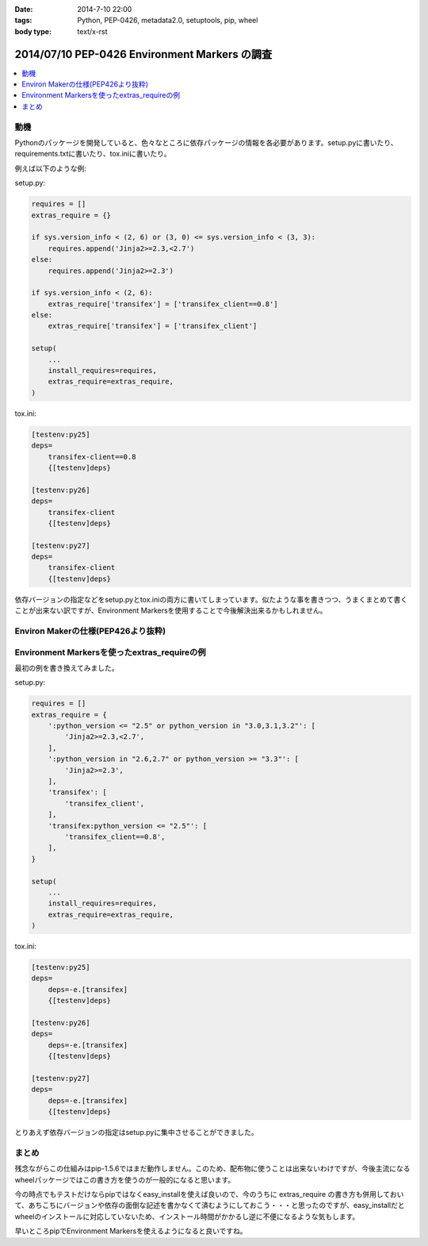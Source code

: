 :date: 2014-7-10 22:00
:tags: Python, PEP-0426, metadata2.0, setuptools, pip, wheel
:body type: text/x-rst

====================================================================
2014/07/10 PEP-0426 Environment Markers の調査
====================================================================

.. contents::
   :local:


動機
======

Pythonのパッケージを開発していると、色々なところに依存パッケージの情報を各必要があります。setup.pyに書いたり、requirements.txtに書いたり、tox.iniに書いたり。

例えば以下のような例:

setup.py:

.. code-block:: python

   requires = []
   extras_require = {}

   if sys.version_info < (2, 6) or (3, 0) <= sys.version_info < (3, 3):
       requires.append('Jinja2>=2.3,<2.7')
   else:
       requires.append('Jinja2>=2.3')

   if sys.version_info < (2, 6):
       extras_require['transifex'] = ['transifex_client==0.8']
   else:
       extras_require['transifex'] = ['transifex_client']

   setup(
       ...
       install_requires=requires,
       extras_require=extras_require,
   )


tox.ini:

.. code-block:: ini

   [testenv:py25]
   deps=
       transifex-client==0.8
       {[testenv]deps}

   [testenv:py26]
   deps=
       transifex-client
       {[testenv]deps}

   [testenv:py27]
   deps=
       transifex-client
       {[testenv]deps}


依存バージョンの指定などをsetup.pyとtox.iniの両方に書いてしまっています。似たような事を書きつつ、うまくまとめて書くことが出来ない訳ですが、Environment Markersを使用することで今後解決出来るかもしれません。

Environ Makerの仕様(PEP426より抜粋)
========================================

.. raw:: html

   <script src="https://gist.github.com/shimizukawa/f853a231a99f8bacea74.js"></script>



Environment Markersを使ったextras_requireの例
=================================================

最初の例を書き換えてみました。

setup.py:

.. code-block:: python

   requires = []
   extras_require = {
       ':python_version <= "2.5" or python_version in "3.0,3.1,3.2"': [
           'Jinja2>=2.3,<2.7',
       ],
       ':python_version in "2.6,2.7" or python_version >= "3.3"': [
           'Jinja2>=2.3',
       ],
       'transifex': [
           'transifex_client',
       ],
       'transifex:python_version <= "2.5"': [
           'transifex_client==0.8',
       ],
   }

   setup(
       ...
       install_requires=requires,
       extras_require=extras_require,
   )


tox.ini:

.. code-block:: ini

   [testenv:py25]
   deps=
       deps=-e.[transifex]
       {[testenv]deps}

   [testenv:py26]
   deps=
       deps=-e.[transifex]
       {[testenv]deps}

   [testenv:py27]
   deps=
       deps=-e.[transifex]
       {[testenv]deps}


とりあえず依存バージョンの指定はsetup.pyに集中させることができました。


まとめ
=======

残念ながらこの仕組みはpip-1.5.6ではまだ動作しません。このため、配布物に使うことは出来ないわけですが、今後主流になるwheelパッケージではこの書き方を使うのが一般的になると思います。

今の時点でもテストだけならpipではなくeasy_installを使えば良いので、今のうちに extras_require の書き方も併用しておいて、あちこちにバージョンや依存の面倒な記述を書かなくて済むようにしておこう・・・と思ったのですが、easy_installだとwheelのインストールに対応していないため、インストール時間がかかるし逆に不便になるような気もします。

早いところpipでEnvironment Markersを使えるようになると良いですね。

